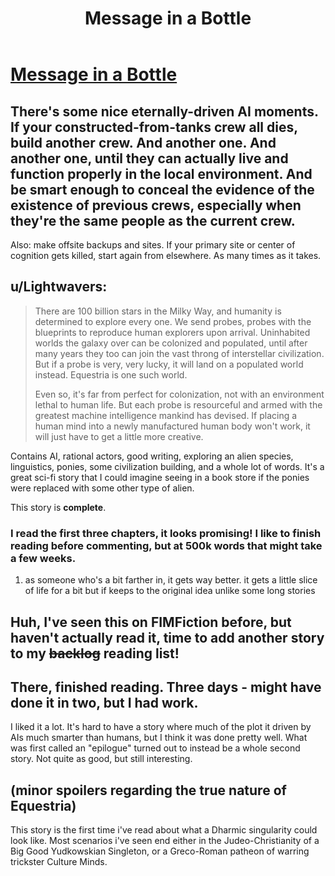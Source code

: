 #+TITLE: Message in a Bottle

* [[https://www.fimfiction.net/story/368986/message-in-a-bottle][Message in a Bottle]]
:PROPERTIES:
:Author: Lightwavers
:Score: 9
:DateUnix: 1567226966.0
:DateShort: 2019-Aug-31
:END:

** There's some nice eternally-driven AI moments. If your constructed-from-tanks crew all dies, build another crew. And another one. And another one, until they can actually live and function properly in the local environment. And be smart enough to conceal the evidence of the existence of previous crews, especially when they're the same people as the current crew.

Also: make offsite backups and sites. If your primary site or center of cognition gets killed, start again from elsewhere. As many times as it takes.
:PROPERTIES:
:Author: Geminii27
:Score: 7
:DateUnix: 1567237888.0
:DateShort: 2019-Aug-31
:END:


** u/Lightwavers:
#+begin_quote
  There are 100 billion stars in the Milky Way, and humanity is determined to explore every one. We send probes, probes with the blueprints to reproduce human explorers upon arrival. Uninhabited worlds the galaxy over can be colonized and populated, until after many years they too can join the vast throng of interstellar civilization. But if a probe is very, very lucky, it will land on a populated world instead. Equestria is one such world.

  Even so, it's far from perfect for colonization, not with an environment lethal to human life. But each probe is resourceful and armed with the greatest machine intelligence mankind has devised. If placing a human mind into a newly manufactured human body won't work, it will just have to get a little more creative.
#+end_quote

Contains AI, rational actors, good writing, exploring an alien species, linguistics, ponies, some civilization building, and a whole lot of words. It's a great sci-fi story that I could imagine seeing in a book store if the ponies were replaced with some other type of alien.

This story is *complete*.
:PROPERTIES:
:Author: Lightwavers
:Score: 6
:DateUnix: 1567227112.0
:DateShort: 2019-Aug-31
:END:

*** I read the first three chapters, it looks promising! I like to finish reading before commenting, but at 500k words that might take a few weeks.
:PROPERTIES:
:Author: Grasmel
:Score: 4
:DateUnix: 1567247382.0
:DateShort: 2019-Aug-31
:END:

**** as someone who's a bit farther in, it gets way better. it gets a little slice of life for a bit but if keeps to the original idea unlike some long stories
:PROPERTIES:
:Author: nedonedonedo
:Score: 3
:DateUnix: 1567361693.0
:DateShort: 2019-Sep-01
:END:


** Huh, I've seen this on FIMFiction before, but haven't actually read it, time to add another story to my +backlog+ reading list!
:PROPERTIES:
:Author: TheMaxemillion
:Score: 3
:DateUnix: 1567270304.0
:DateShort: 2019-Aug-31
:END:


** There, finished reading. Three days - might have done it in two, but I had work.

I liked it a lot. It's hard to have a story where much of the plot it driven by AIs much smarter than humans, but I think it was done pretty well. What was first called an "epilogue" turned out to instead be a whole second story. Not quite as good, but still interesting.
:PROPERTIES:
:Author: Grasmel
:Score: 3
:DateUnix: 1567452095.0
:DateShort: 2019-Sep-02
:END:


** (minor spoilers regarding the true nature of Equestria)

This story is the first time i've read about what a Dharmic singularity could look like. Most scenarios i've seen end either in the Judeo-Christianity of a Big Good Yudkowskian Singleton, or a Greco-Roman patheon of warring trickster Culture Minds.
:PROPERTIES:
:Author: svln
:Score: 2
:DateUnix: 1567620626.0
:DateShort: 2019-Sep-04
:END:
